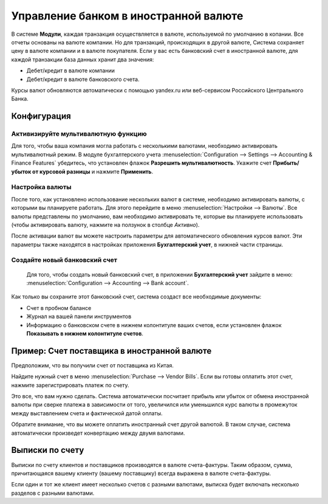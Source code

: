 ======================================
Управление банком в иностранной валюте
======================================

В системе **Модули**, каждая транзакция осуществляется в валюте, используемой по умолчанию в копании.
Все отчеты основаны на валюте компании. Но для транзакций, происходящих в другой валюте,
Система сохраняет цену в валюте компании и в валюте покупателя.
Если у вас есть банковский счет в иностранной валюте, для каждой транзакции база данных
хранит два значения:

-  Дебет/кредит в валюте компании

-  Дебет/кредит в валюте банковского счета.

Курсы валют обновляются автоматически с помощью yandex.ru или
веб-сервисом Российского Центрального Банка.

Конфигурация
============

Активизируйте мультивалютную функцию
------------------------------------

Для того, чтобы ваша компания могла работать с несколькими валютами, необходимо
активировать мультивалютный режим. В модуле бухгалтерского учета
:menuselection:`Configuration --> Settings --> Accounting & Finance Features`
убедитесь, что установлен флажок **Разрешить мультивалютность**.
Укажите счет **Прибыть/убыток от курсовой разницы** и нажмите **Применить**.

Настройка валюты
----------------

После того, как установлено использование нескольких валют в системе, необходимо
активировать валюты, с которыми вы планируете работать. Для этого перейдите в меню
:menuselection:`Настройки --> Валюты`. Все валюты представлены по умолчанию,
вам необходимо активировать те, которые вы планируете использовать
(чтобы активировать валюту, нажмите на ползунок в столбце *Активно*).

После активации валют вы можете настроить параметры
для автоматического обновления курсов валют. Эти параметры также находятся в
настройках приложения **Бухгалтерский учет**, в нижней части страницы.

Создайте новый банковский счет
------------------------------

 Для того, чтобы создать новый банковский счет, в приложении **Бухгалтерский учет** зайдите в меню: :menuselection:`Configuration --> Accounting --> Bank account`.

Как только вы сохраните этот банковский счет, система создаст все необходимые документы:

- Счет в пробном балансе

- Журнал на вашей панели инструментов

- Информацию о банковском счете в нижнем колонтитуле ваших счетов, если установлен флажок **Показывать в нижнем колонтитуле счетов**.

Пример: Счет поставщика в иностранной валюте
============================================

Предположим, что вы получили счет от поставщика из Китая.

Найдите нужный счет в меню :menuselection:`Purchase --> Vendor Bills`.
Если вы готовы оплатить этот счет, нажмите зарегистрировать платеж по счету.

Это все, что вам нужно сделать. Система автоматически посчитает прибыль или убыток от обмена
иностранной валюты при сверке платежа
в зависимости от того, увеличился или уменьшился курс валюты в промежуток между выставлением
счета и фактической датой оплаты.

Обратите внимание, что вы можете оплатить иностранный счет другой валютой. В таком
случае, система автоматически произведет конвертацию между двумя валютами.

Выписки по счету
================

Выписки по счету клиентов и поставщиков производятся в валюте
счета-фактуры. Таким образом, сумма, причитающаяся вашему клиенту (вашему поставщику) всегда
выражена в валюте счета-фактуры.

Если один и тот же клиент имеет несколько счетов с разными валютами, выписка будет включать несколько
разделов с разными валютами.



